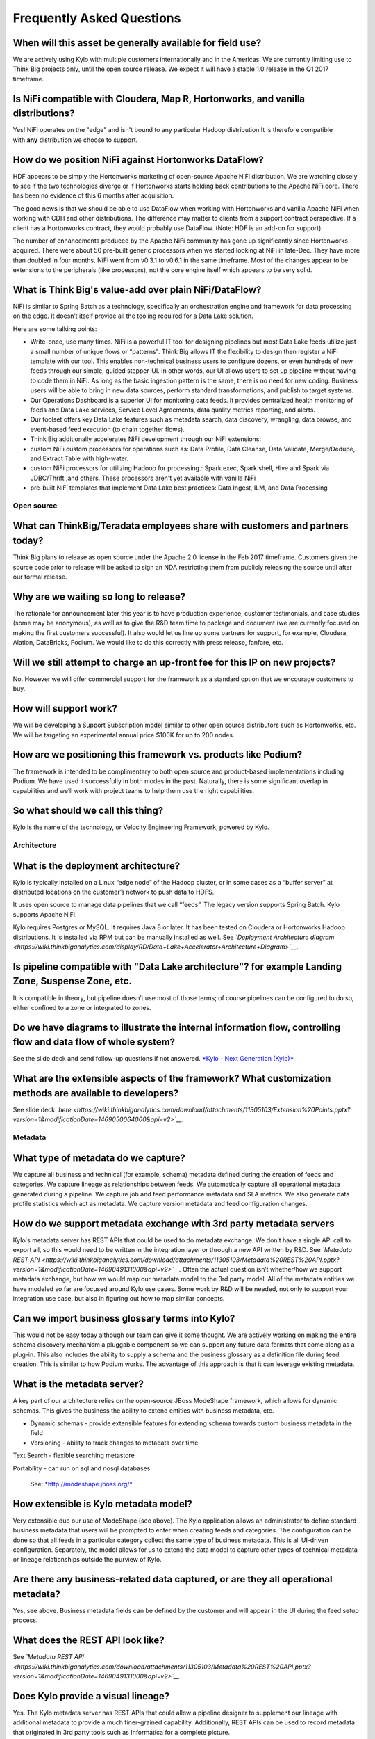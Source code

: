 
=================================================
Frequently Asked Questions
=================================================

When will this asset be generally available for field use?
----------------------------------------------------------

We are actively using Kylo with multiple customers internationally and
in the Americas. We are currently limiting use to Think Big projects
only, until the open source release. We expect it will have a stable 1.0
release in the Q1 2017 timeframe.

Is NiFi compatible with Cloudera, Map R, Hortonworks, and vanilla distributions?
--------------------------------------------------------------------------------

Yes! NiFi operates on the "edge" and isn't bound to any particular
Hadoop distribution It is therefore compatible
with \ **any** distribution we choose to support. 

How do we position NiFi against Hortonworks DataFlow? 
------------------------------------------------------

HDF appears to be simply the Hortonworks marketing of open-source Apache
NiFi distribution. We are watching closely to see if the two
technologies diverge or if Hortonworks starts holding back contributions
to the Apache NiFi core. There has been no evidence of this 6 months
after acquisition.

The good news is that we should be able to use DataFlow when working
with Hortonworks and vanilla Apache NiFi when working with CDH and other
distributions. The difference may matter to clients from a support
contract perspective. If a client has a Hortonworks contract, they would
probably use DataFlow. (Note: HDF is an add-on for support).

The number of enhancements produced by the Apache NiFi community has
gone up significantly since Hortonworks acquired. There were about 50
pre-built generic processors when we started looking at NiFi in
late-Dec. They have more than doubled in four months. NiFi went from
v0.3.1 to v0.6.1 in the same timeframe. Most of the changes appear to be
extensions to the peripherals (like processors), not the core engine
itself which appears to be very solid.

What is Think Big's value-add over plain NiFi/DataFlow?
-------------------------------------------------------

NiFi is similar to Spring Batch as a technology, specifically an
orchestration engine and framework for data processing on the edge. It
doesn’t itself provide all the tooling required for a Data Lake
solution.

Here are some talking points:

-  Write-once, use many times. NiFi is a powerful IT tool for designing
   pipelines but most Data Lake feeds utilize just a small number of
   unique flows or “patterns". Think Big allows IT the flexibility to
   design then register a NiFi template with our tool. This enables
   non-technical business users to configure dozens, or even hundreds of
   new feeds through our simple, guided stepper-UI. In other words, our
   UI allows users to set up pipeline without having to code them in
   NiFi. As long as the basic ingestion pattern is the same, there is no
   need for new coding. Business users will be able to bring in new data
   sources, perform standard transformations, and publish to target
   systems.

-  Our Operations Dashboard is a superior UI for monitoring data feeds.
   It provides centralized health monitoring of feeds and Data Lake
   services, Service Level Agreements, data quality metrics reporting,
   and alerts.

-  Our toolset offers key Data Lake features such as metadata search,
   data discovery, wrangling, data browse, and event-based feed
   execution (to chain together flows).

-  Think Big additionally accelerates NiFi development through our NiFi
   extensions:

-  custom NiFi custom processors for operations such as: Data Profile,
   Data Cleanse, Data Validate, Merge/Dedupe, and Extract Table with
   high-water.

-  custom NiFi processors for utilizing Hadoop for processing.: Spark
   exec, Spark shell, Hive and Spark via JDBC/Thrift ,and others. These
   processors aren't yet available with vanilla NiFi

-  pre-built NiFi templates that implement Data Lake best practices:
   Data Ingest, ILM, and Data Processing

Open source
===========

What can ThinkBig/Teradata employees share with customers and partners today?
-----------------------------------------------------------------------------

Think Big plans to release as open source under the Apache 2.0 license
in the Feb 2017 timeframe. Customers given the source code prior to
release will be asked to sign an NDA restricting them from publicly
releasing the source until after our formal release.

Why are we waiting so long to release?
--------------------------------------

The rationale for announcement later this year is to have production
experience, customer testimonials, and case studies (some may be
anonymous), as well as to give the R&D team time to package and document
(we are currently focused on making the first customers successful). It
also would let us line up some partners for support, for example,
Cloudera, Alation, DataBricks, Podium. We would like to do this
correctly with press release, fanfare, etc.

Will we still attempt to charge an up-front fee for this IP on new projects?
----------------------------------------------------------------------------

No. However we will offer commercial support for the framework as a
standard option that we encourage customers to buy.

How will support work?
----------------------

We will be developing a Support Subscription model similar to other open
source distributors such as Hortonworks, etc. We will be targeting an
experimental annual price $100K for up to 200 nodes.

How are we positioning this framework vs. products like Podium?
---------------------------------------------------------------

The framework is intended to be complimentary to both open source and
product-based implementations including Podium. We have used it
successfully in both modes in the past. Naturally, there is some
significant overlap in capabilities and we’ll work with project teams to
help them use the right capabilities.

So what should we call this thing?
----------------------------------

Kylo is the name of the technology, or Velocity Engineering Framework,
powered by Kylo.

Architecture
============

What is the deployment architecture? 
-------------------------------------

Kylo is typically installed on a Linux “edge node” of the Hadoop
cluster, or in some cases as a “buffer server” at distributed locations
on the customer’s network to push data to HDFS.

It uses open source to manage data pipelines that we call “feeds”. The
legacy version supports Spring Batch. Kylo supports Apache NiFi. 

Kylo requires Postgres or MySQL. It requires Java 8 or later. It has
been tested on Cloudera or Hortonworks Hadoop distributions. It is
installed via RPM but can be manually installed as well.
See \ *`Deployment Architecture
diagram <https://wiki.thinkbiganalytics.com/display/RD/Data+Lake+Accelerator+Architecture+Diagram>`__.*

Is pipeline compatible with "Data Lake architecture"? for example Landing Zone, Suspense Zone, etc.
---------------------------------------------------------------------------------------------------

It is compatible in theory, but pipeline doesn’t use most of those
terms; of course pipelines can be configured to do so, either confined
to a zone or integrated to zones.

Do we have diagrams to illustrate the internal information flow, controlling flow and data flow of whole system?
----------------------------------------------------------------------------------------------------------------

See the slide deck and send follow-up questions if not
answered. \ `*Kylo - Next Generation
(Kylo)* <https://wiki.thinkbiganalytics.com/display/RD/Kylo>`__

What are the extensible aspects of the framework? What customization methods are available to developers?
---------------------------------------------------------------------------------------------------------

See slide
deck \ *`here <https://wiki.thinkbiganalytics.com/download/attachments/11305103/Extension%20Points.pptx?version=1&modificationDate=1469050064000&api=v2>`__.*

Metadata
========

What type of metadata do we capture?
------------------------------------

We capture all business and technical (for example, schema) metadata
defined during the creation of feeds and categories. We capture lineage
as relationships between feeds. We automatically capture all operational
metadata generated during a pipeline. We capture job and feed
performance metadata and SLA metrics. We also generate data profile
statistics which act as metadata. We capture version metadata and feed
configuration changes.

How do we support metadata exchange with 3rd party metadata servers
-------------------------------------------------------------------

Kylo's metadata server has REST APIs that could be used to do metadata
exchange. We don’t have a single API call to export all, so this would
need to be written in the integration layer or through a new API written
by R&D. See \ *`Metadata REST
API <https://wiki.thinkbiganalytics.com/download/attachments/11305103/Metadata%20REST%20API.pptx?version=1&modificationDate=1469049131000&api=v2>`__.*
Often the actual question isn’t whether/how we support metadata
exchange, but how we would map our metadata model to the 3rd party
model. All of the metadata entities we have modeled so far are focused
around Kylo use cases. Some work by R&D will be needed, not only to
support your integration use case, but also in figuring out how to map
similar concepts. 

Can we import business glossary terms into Kylo?
------------------------------------------------

This would not be easy today although our team can give it some thought.
We are actively working on making the entire schema discovery mechanism
a pluggable component so we can support any future data formats that
come along as a plug-in. This also includes the ability to supply a
schema and the business glossary as a definition file during feed
creation. This is similar to how Podium works. The advantage of this
approach is that it can leverage existing metadata.

What is the metadata server?
----------------------------

A key part of our architecture relies on the open-source JBoss ModeShape
framework, which allows for dynamic schemas. This gives the business the
ability to extend entities with business metadata, etc. 

-  Dynamic schemas - provide extensible features for extending schema
   towards custom business metadata in the field

-  Versioning - ability to track changes to metadata over time

Text Search - flexible searching metastore

Portability - can run on sql and nosql databases

    See: \ `*http://modeshape.jboss.org/* <http://modeshape.jboss.org/>`__

How extensible is Kylo metadata model?
--------------------------------------

Very extensible due our use of ModeShape (see above). The Kylo
application allows an administrator to define standard business metadata
that users will be prompted to enter when creating feeds and categories.
The configuration can be done so that all feeds in a particular category
collect the same type of business metadata. This is all UI-driven
configuration. Separately, the model allows for us to extend the data
model to capture other types of technical metadata or lineage
relationships outside the purview of Kylo.

Are there any business-related data captured, or are they all operational metadata?
-----------------------------------------------------------------------------------

Yes, see above. Business metadata fields can be defined by the customer
and will appear in the UI during the feed setup process.

What does the REST API look like?
---------------------------------

See \ *`Metadata REST
API <https://wiki.thinkbiganalytics.com/download/attachments/11305103/Metadata%20REST%20API.pptx?version=1&modificationDate=1469049131000&api=v2>`__.*

Does Kylo provide a visual lineage?
-----------------------------------

Yes. The Kylo metadata server has REST APIs that could allow a pipeline
designer to supplement our lineage with additional metadata to provide a
much finer-grained capability. Additionally, REST APIs can be used to
record metadata that originated in 3rd party tools such as Informatica
for a complete picture.

What type of process metadata do we capture?
--------------------------------------------

We capture job and step level information on the status of the process,
with some information on the number of records loaded, how long it took,
when it was started and finished, and how many errors were generated. We
capture operational metadata at each step, which can include record
counts, etc., dependent on the type of step. We also capture job and
step status, start, stop, and exceptions, etc.

What type of data or record lineage?
------------------------------------

Kylo tracks lineage as relationships between feeds. A feed in Kylo
represents a significant unit movement of data between source(s) and
sink (for example an ingest, transformation pipeline, or export of data)
but it does not imply a particular technology since transformations can
occur in Spark, Hive, Pig, Shell scripts, or even 3rd party tools like
Informatica. We believe the feed lineage has advantages over bottom-up
approach tools like Cloudera Navigator (object lineage) provide. A feed
is enriched with business data, Service Level Agreements, job history,
and technical metadata about any sources and sinks it uses, as well as
operational metadata about datasets.

When tracing lineage, we are capable of providing a much more relatable
representation of dependencies (either forwards or backwards through the
chain) than can other tools.

Object lineage: ability to perform impact analysis on backward and
forward at object level (table level,attribute level).

Does Kylo track object-level lineage (table,attribute)?
-------------------------------------------------------

Kylo does not automatically capture metadata for each transform at the
lowest level, and does not currently perform impact analysis on table
structure changes.

Object lineage is possible through tools such as Cloudera Navigator or
Atlas, which can be used as a supplement to Kylo. Keep in mind that
these tools have blind spots in that they are limited to certain
technologies like Hive or Impala. If a transform occurs in Spark, it
will not be able to trace it. These tools also do not perform automatic
impact analysis.

Why is direct lineage automatically tracked between feeds but not table objects?
--------------------------------------------------------------------------------

In a traditional EDW/RDBMS solution, a table is the de-facto storage
unit and SQL primitives (filter,join,union,etc.) can fully represent all
transforms. In Hadoop, we have to consider nontraditional concepts such
as streams, queues, NoSQL/HBase, flat files, external tables w/ HDFS,
spark/pig jobs, map-reduce, python, etc. Kylo is very flexible. NiFi has
150 existing connectors to these different technologies and transforms
where we often have no insight into the embedded process. We
specifically allow a designer to use all of these capabilities. The
downside is that there is no reliable mechanism for us to automatically
capture object-level lineage through all these potential sources/sinks
and processes that could come into play.

Atlas and Navigator ignore the reality above and only track transforms
between Hive/Impala tables via HQL. These two tools really only track
lineage for Hive transactions. This works just fine until you introduce
a source outside of Hive or an unsupported transformation technology
(for example, Spark, Pig) and now your lineage is broken! Furthermore,
it presents a very low-level and almost meaningless explanation of what
is going on unless you are a DBA. With Kylo, we want to provide
something more meaningful and reliable.

A feed in our metadata model is a 1st class entity representing a
meaningful movement of data. Feeds generally process data between
source(s) and sinks(s). An example would be an Ingest or a Wrangle job.
The internals of a feed can involve very complex steps. Our feed
abstraction makes those messy details a “black box”. The beauty of a
feed is it is an incredibly enriched object for communicating metadata:

-  Business metadata: Descriptions of feed purpose as well as any other
   business metadata specified by the creator.

-  Intra-feed lineage: All job executions, steps, and the operational
   metadata are captured including profile statistics. Note: operational
   metadata includes source files, counts, etc.

-  DAG: We can provide access to the full pipeline in human readable
   form (that is, NiFi flow).

-  Service Level Agreement: Its performance over time.

-  Technical metadata: Any tables created, its schema and validation and
   cleansing rules.

-  Finally and most importantly for lineage: A feed can declare a
   dependency on other feed(s). Currently this can be declared through
   our UI via the precondition capability. This dependency relationship
   can be n-deep and n-wide then queried (forward or backward) through
   the REST API. This allows us to understand lineage from the
   perspective of chains of feeds each with their associated treasure
   trove of meaningful metadata. 

Is there a way to start from a table object and understand its lineage?
-----------------------------------------------------------------------

Yes, if a table is created by a feed, it is possible to navigate from a
table to its parent feed to dependent feed(s) to their associated table.
The metadata relationship is:

    1. Feed\_B explicitly has a dependency on Feed\_A. Navigate:Feed\_A <- (depends) Feed\_B

    2. Feed\_A writes to Table\_A, Feed\_B writes to Table\_B. Navigate: Feed\_A (sink:Table\_A) <- (depends) Feed\_B (sink:Table\_B)

Can we capture enhanced lineage using our metadata model if customer really wants a more explicit relationship between sources/sinks/processes?
-----------------------------------------------------------------------------------------------------------------------------------------------

Yes, this is possible using the REST API. The way to do this rests with
the designer role. The designer can use his own deep knowledge to create
a NiFi model that explicitly updates the metadata repository to create
detailed relationships. It involves extra up-front effort, but it
provides total flexibility. R&D can provide examples of using REST API
for this. See the
following \ `*example* <https://wiki.thinkbiganalytics.com/download/attachments/11305103/Table%20lineage%20REST%20example.docx?version=1&modificationDate=1472501750000&api=v2>`__.

This includes using our REST API to document external processes. For
example, transforms and flows outside of Kylo's purview (for example,
Informatica, bteq, talend).

Development Lifecycle
=====================

What's the development process using Kylo? 
-------------------------------------------

Pipelines developed with Apache NiFi can be developed in one environment
and then imported into UAT and production after testing. Thus the
production NiFi environment would be limited to an administrator. Once
the NiFi template is registered with Think Big’s system then a business
analyst can configure new feeds from it through our guided user
interface. We don’t see that as a development step. 

Do we support approval process to move feeds into production?
-------------------------------------------------------------

Kylo generation using Apache NiFi does NOT require a restart to deploy
new pipelines. By locking down production NiFi access, users could be
restricted from creating new types of pipelines without a formal
approval process. The Kylo user interface does not yet support
authorization and roles.

Suppose our clients have over 100 source systems and have over 10 thousand tables should be ingested into Hadoop, how to configure data feeds for them in Pipeline? One by one?
-------------------------------------------------------------------------------------------------------------------------------------------------------------------------------

You could theoretically write scripts that use our APIs to generate
those feeds. We don’t have a utility to do it. One of the R&D engineers
has done something like that already, so we do know that it can be done.

Tool Comparisons
================

Is it similar to Podium?
------------------------

Podium is a product with some similar capabilities. It has some
capabilities that overlap with Talend and Trifacta. We build on Apache
NiFi and Spark, which is much more versatile in its support for data
movement. `*See comparison with
Podium.* <https://wiki.thinkbiganalytics.com/download/attachments/11305103/Kylo-Podium%20Comparison%20Dec-2016.pdf?version=1&modificationDate=1481737814000&api=v2>`__

-  We are open source, Apache 2.0 license.

-  Modernized architecture. We use Spark (vs. Apache Pig used by Podium)
   and Apache NiFi, which provides a much wider range of potential
   capabilities (for example streaming, ILM, custom templates). Podium
   provides a fixed ingest process that cannot be modified outside of
   their parameters. Our custom templating capability is a huge
   differentiator in terms of our ability to rapidly deploy tailor-fit
   solutions for our customers.

-  Podium’s operations features
   (dashboard/scheduling,monitoring/alerts,SLAs) are non-existent. They
   use Kylo for this when Think Big and Podium are used together.

-  Fully backed and influenced by Think Big’s deep experience (6 years,
   150+ clients) and all of our best practices in building solutions

Is it similar to Cloudera Navigator, Apache Atlas
-------------------------------------------------

In some ways. We aren't trying to compete with these and could certainly
imagine integration with them. However, we also have an extensible
metadata server. Navigator is a governance tool that comes as part the
Cloudera Enterprise license. Among other features, it provides data
lineage of your Hive SQL queries. We think this is useful but only
provides part of the picture. Our framework is really the foundation of
an entire solution, but in terms of metadata. It captures both business
and operational metadata. It tracks lineage at the feed-level (much more
useful). It provides IT Operations with a useful dashboard, ability to
track/enforce Service Level Agreements, and performance metrics.

How does it compare to traditional ETL tools like Talend, Informatica, Data Stage?
----------------------------------------------------------------------------------

Many ETL tools are focused on SQL transformations using their own
technology cluster. Hadoop is really ELT (extract and load raw data,
then transform). But typically the data warehouse style transformation
is into a relational schema such as a star or snowflake. In Hadoop it is
in another flat denormalized structure. So we don’t feel those expensive
and complicated technologies are really necessary for most ELT
requirements in Hadoop. VF provides a user interface for an end-user to
configure new data feeds including schema,security,validation, and
cleansing. VF provides the ability to perform complex Trifacta-like
visual data transformations using Spark as an engine. We could support
any transformation method that Hadoop supports. Potentially, we could
wrap Talend or ETL jobs as "feeds" and so leverage these technologies.

 

**From Douglas Moore:**

I just finished a project with Talend, and I’m starting one with Kylo.
I’ve also been on hands on client evals of Podium and Datameer.

My thoughts are:

-  Talend, Informatica, Pentaho, NiFi etc. are in the 2nd generation DI tools.

-  Podium and Kylo are in the 3rd generation tools data ingestion frameworks specifically designed for Hadoop Data Lakes.

   **2nd generation tools:**

   -  Build any to any mappings, across all platforms, perform almost any mapping you can dream of. The tool is a new language.

   -  Support Row operations and push down set operations.

   -  Set operations is where you get scale in data wrangling, this requires push down capabilities and learning SQL, Hive or Spark or Pig (depending on the tool).

   -  Support easy to modest big data operations, some advanced capabilities are missing from the UI (for example MR driver configuration, partitioners…)

   -  95% of your effort will be in designing and building the best practices (something 3rd generation gives you out of the box)

   -  Scaling out the # of feeds is typified by copy/paste rather than configure.

   -  2nd Generation tools require data analysts to write specs for ETL engineers to code, thus longer time to market.

   -  ETL engineers need to learn the 2nd generation tool AND Hive/Spark/Hadoop vagaries for push down, twice the skills are required.

   -  2nd generation tools require advanced architects to design the flows rather than getting a standard one out of the box.

   -  Configuration hell with matching tool versions and Hadoop versions and certifications.

   -  Higher CapEx, Human and OpEx costs



   **3rd generation tools:**

   -  Standardize the ingestion of structured data sources, standardize the error handling, field standardization, field edit checks.

   -  Tuned specifically for Hadoop Data Lake ingestion, and work well at this task.

   -  Provide add on data wrangling capabilities at scale using Pig or Spark.

   -  3rd generation tools provide a standard template. (Kylo’s is very easy to adjust and modify). These tools enable data analysts that know the data to ingest data without writing a spec for ETL engineers.

   -  Better in tune with self service capabilities.

How does it compare with Teradata Listener?
-------------------------------------------

Positioning:

-  Listener is a technology for self-service data ingest. Listener
   simplifies end-user (such as the application developer or marketing
   intelligence) and IT complexity by providing a single platform to
   deploy and manage an end-user specified ingestion and distribution
   model, significantly reducing deployment time and cost of ownership.

-  Kylo is a solutions framework for delivering Data Lakes on Hadoop and
   Spark. It performs ELT, with UI modules for IT Operations, Data
   Analysts, and Data Scientists.

Potentially complimentary capabilities:

-  Listener could be used as a tool and scalable ingest platform for the
   entire enterprise to stream data from real-time data sources into
   HDFS and HBase, along with TD and Aster.

-  Kylo can be used as the Data Lake application, and perform subsequent
   downstream transformations such as data processing, analytics, and
   export of data.

Features that overlap:

-  Kylo also allows users to do self-service ingest through a web-based
   interface.

-  Kylo relies on Apache NiFi connectors, which has some similar
   capabilities to Listener.

Scalability
===========

Do we have stress testing data for this solution? 
--------------------------------------------------

We did. See the slide deck. In the appendix there are a bunch of stress
test results. Basically, we offload much of processing to Hadoop so we
can scale quite high on the edge node. But the edge node can eventually
become a bottleneck, in which case we can scale out the edge node using
various techniques, including creating a small Apache NiFi cluster on
multiple edge nodes.

See Jeremy’s NiFi load tests results here:

   `*https://wiki.thinkbiganalytics.com/download/attachments/11305060/Data%20Lake%20Platform%20-%20International.pptx?version=1&modificationDate=1459753140000&api=v2* <https://wiki.thinkbiganalytics.com/download/attachments/11305060/Data%20Lake%20Platform%20-%20International.pptx?version=1&modificationDate=1459753140000&api=v2>`__

See slides 59-67

Also see \ `*Kylo benchmark
results* <https://wiki.thinkbiganalytics.com/display/RD/Kylo+Benchmark>`__

As part of a POC, Jeremy setup NiFi and Kylo on an edge node with a
small Hadoop/Spark cluster to characterize our solution and NiFi under
load . He was able to push our simple NiFi edge node to 500+ jobs. Like
Podium we do most of our actual data processing in Hadoop and Spark. A
single edge node simply moving data to HDFS can quickly become a
bottleneck, especially IO. We can scale by either reducing the IO
through the edge (as in buffer server approach of moving data to S3, or
HDFS bypassing a single edge) or through a small NiFi cluster across as
many edge nodes as needed.

How do we do capacity planning for a Kylo/NiFi cluster?
-------------------------------------------------------

There is no way to answer this without understanding the customer’s throughput and the processing required on the edge. I would generally start off by trying to get away with a single edge node and by following all of the best practices outlined in the videos under Admins/Architects – Clustering NiFi:

  *Kylo - Next Generation
  (Kylo)* <https://wiki.thinkbiganalytics.com/display/RD/Kylo>`__

If you need to scale up, then NiFi clustering (see video) provides a solution. If you understand throughput and potential for processing on the edge, where an edge node may become an IO bottleneck, then you could determine where you would need to scale.

Scheduler
=========

How to set job priority in Pipeline?
------------------------------------

Typically scheduling this is done through the scheduler. There are some
advanced techniques in NiFi that allow further prioritization for shared
resources. 

Can Pipeline support complicated ETL scheduling?
------------------------------------------------

We support the flexibility of cron-based scheduling, butr also
timer-based, or event-based using rules. See Quartz for more
information.

What’s the difference between “timer” and “cron” schedule strategies?
---------------------------------------------------------------------

Timer is fixed interval, “every 5 min or 10 seconds”. Cron can be
configured to do that as well but can handle more complex cases like
“every tues at 8AM and 4PM”.

Do we support message-trigger schedule strategy
-----------------------------------------------

Yes, we can absolutely support that. That is merely a modification to
our generic ingest template.

Does pipeline support chaining feeds? One data feed consumed by another data feed.
----------------------------------------------------------------------------------

Yes, this is covered in the slide deck. We support event-based
triggering of feeds. You can define rules that determine when to run a
feed such as “run when data has been processed by feed a and feed b and
wait up to an hour before running anyway”. We support simple rules up to
very complicated rules requiring use of our API.

Security
========

Does Pipeline have roles, users and privileges management function?
-------------------------------------------------------------------

Kylo uses Spring Security. It can integrate with Active Directory, LDAP,
or most any authentication provider.

The Operations Dashboard does not currently support roles as it is
typically oriented to a single role (IT Operations). Authorization could
be added.

Detailed Questions
==================

How does “incremental” loading strategy of a data feed work?
------------------------------------------------------------

Kylo supports a simple incremental extract component. We maintain a
high-water mark for each load using a date field in the source record.
We can further configure a backoff or overlap to ensure that we don’t
miss records. There is no CDC tool integration with Kylo. This would be
an exercise for a field engineering effort.

When we create a data feed for a relational database, how is the source database’s schema affected?
---------------------------------------------------------------------------------------------------

Kylo inspects the source schema and exposes it through our user
interface for the user to be able to configure feeds. This feature is
not available in the current generation.

What kinds of database can be supported in Pipeline? Please list all databases that pipeline can support.
---------------------------------------------------------------------------------------------------------

We store metadata and job history in MySQL or Postgres. For sourcing
data, we can theoretically support any database that provides a JDBC
driver. 

What drivers or tools internally used for a data feed from extracting data to putting into Hadoop HDFS?
-------------------------------------------------------------------------------------------------------

+-------------------------+--------------------------------------------------------------------------------------------+
| **Stage or Function**   | **Drivers or tools be used**                                                               |
+-------------------------+--------------------------------------------------------------------------------------------+
| Data Extracting         | JDBC, or data dumps to filesystem                                                          |
+-------------------------+--------------------------------------------------------------------------------------------+
| Data Compression        | ORC with SNAPPY is default. Archival supports a half dozen other compression techniques.   |
+-------------------------+--------------------------------------------------------------------------------------------+
| Job Scheduling          | Quartz engine by default                                                                   |
+-------------------------+--------------------------------------------------------------------------------------------+

Keep in mind that Kylo is designed to be an accelerator and not a
full-featured product. It can be customized as needed to suit the
client’s needs.

When we choose record format as “delimited”, how to handle the data of columns that contain characters the same as “delimiter character”?
-----------------------------------------------------------------------------------------------------------------------------------------

You can configure a SERDE, which allows you to define escape characters.

Does pipeline support creating Hive table automatically after the source data is put into Hadoop?
-------------------------------------------------------------------------------------------------

We have a stepper “wizard” that is used to configure feeds and can
define a table schema in Hive. The stepper infers the schema looking at
a sample file or from the database source. It automatically creates the
Hive table and the first run of the feed.

Is Apache NiFi integrated with Kylo?
------------------------------------

Yes, see slide deck and demo at \ `*Kylo - Next Generation
(Kylo)* <https://wiki.thinkbiganalytics.com/display/RD/Kylo>`__

Where is the pipeline configuration data stored? In database/file system?
-------------------------------------------------------------------------

We provide a user interface to configure pipelines or “feeds”. The
metadata is stored in a metadata server backed by MySQL (alternatively
Postgres).

How do you rerun a feed? What are the steps to restore original state before data ingest?
-----------------------------------------------------------------------------------------

One exciting feature is the ability of NiFi to replay a failed step.
This could be particularly useful for secondary steps of a pipeline. For
example, a flow successfully processes data into Hive, but fails to
archive into S3. We might be able to re-execute the S3 portion without a
full re-execution of the data. In general, we strive for idempotent
behavior so any step and data can be re-processed without duplication.

.. |image0| image:: media/common/thinkbig-logo.png
   :width: 3.09891in
   :height: 2.03724in
